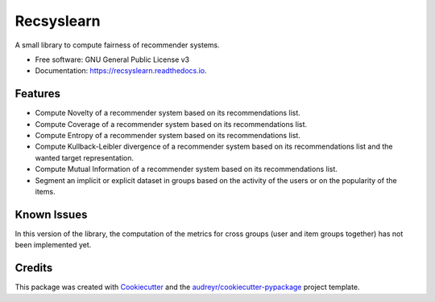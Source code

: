 ===========
Recsyslearn
===========


.. image:: https://img.shields.io/pypi/v/recsyslearn.svg
        :target: https://pypi.python.org/pypi/recsyslearn

.. .. image:: https://img.shields.io/travis/giuliowaitforitdavide/recsyslearn.svg
..         :target: https://travis-ci.com/giuliowaitforitdavide/recsyslearn

.. image:: https://readthedocs.org/projects/recsyslearn/badge/?version=latest
     :target: https://recsyslearn.readthedocs.io/en/latest/?version=latest
     :alt: Documentation Status




A small library to compute fairness of recommender systems.


* Free software: GNU General Public License v3
* Documentation: https://recsyslearn.readthedocs.io.


Features
--------

* Compute Novelty of a recommender system based on its recommendations list.
* Compute Coverage of a recommender system based on its recommendations list.
* Compute Entropy of a recommender system based on its recommendations list.
* Compute Kullback-Leibler divergence of a recommender system based on its recommendations list and the wanted target representation.
* Compute Mutual Information of a recommender system based on its recommendations list.
* Segment an implicit or explicit dataset in groups based on the activity of the users or on the popularity of the items.

Known Issues
------------

In this version of the library, the computation of the metrics for cross groups (user and item groups together) has not been implemented yet.

Credits
-------

This package was created with Cookiecutter_ and the `audreyr/cookiecutter-pypackage`_ project template.

.. _Cookiecutter: https://github.com/audreyr/cookiecutter
.. _`audreyr/cookiecutter-pypackage`: https://github.com/audreyr/cookiecutter-pypackage

